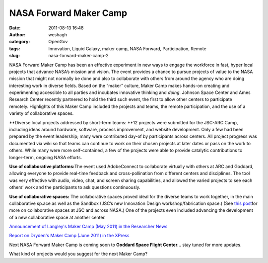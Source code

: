NASA Forward Maker Camp
#######################
:date: 2011-08-13 16:48
:author: weshagh
:category: OpenGov
:tags: Innovation, Liquid Galaxy, maker camp, NASA Forward, Participation, Remote
:slug: nasa-forward-maker-camp-2

NASA Forward Maker Camp has been an effective experiment in new ways
to engage the workforce in fast, hyper local projects that advance
NASA’s mission and vision. The event provides a chance to pursue
projects of value to the NASA mission that might not normally be done
and also to collaborate with others from around the agency who are doing
interesting work in diverse fields. Based on the “maker” culture, Maker
Camp makes hands-on creating and experimenting accessible to all parties
and incubates innovative thinking and *doing*. Johnson Space Center and
Ames Research Center recently partnered to hold the third such event,
the first to allow other centers to participate remotely. Highlights of
this Maker Camp included the projects and teams, the remote
participation, and the use of a variety of collaborative spaces.

**Diverse local projects addressed by short-term teams: **\ 12 projects
were submitted for the JSC-ARC Camp, including ideas around hardware,
software, process improvement, and website development. Only a few had
been prepared by the event leadership; many were contributed day-of by
participants across centers. All project progress was documented via
wiki so that teams can continue to work on their chosen projects at
later dates or pass on the work to others. While many were more
self-contained, a few of the projects were able to provide catalytic
contributions to longer-term, ongoing NASA efforts.

|Maker Camp projects|

**Use of collaborative platforms:**\ The event used AdobeConnect to
collaborate virtually with others at ARC and Goddard, allowing everyone
to provide real-time feedback and cross-pollination from different
centers and disciplines. The tool was very effective with audio, video,
chat, and screen sharing capabilities, and allowed the varied projects
to see each others’ work and the participants to ask questions
continuously.

|Adobe Connect at Maker Camp|

**Use of collaborative spaces:** The collaborative spaces proved ideal
for the diverse teams to work together, in the main collaborative sp.ace
as well as the Sandbox (JSC’s new Innovation Design workshop/fabrication
space.) (See `this post`_\ for more on collaborative spaces at JSC and
across NASA.) One of the projects even included advancing the
development of a new collaborative space at another center.

|MakerBot printing a shuttle|

|Liquid Galaxy Project|

`Announcement of Langley's Maker Camp (May 2011) in the Researcher
News`_

`Report on Dryden's Maker Camp (June 2011) in the XPress`_

Next NASA Forward Maker Camp is coming soon to **Goddard Space Flight
Center**... stay tuned for more updates.

What kind of projects would you suggest for the next Maker Camp?

.. _this post: http://open.nasa.gov/blog/2011/07/28/working-outside-the-box-at-johnson-space-center-a-cross-post-from-ask-magazine/
.. _Announcement of Langley's Maker Camp (May 2011) in the Researcher News: http://www.nasa.gov/centers/langley/news/researchernews/rn_makercamp.html
.. _Report on Dryden's Maker Camp (June 2011) in the XPress: http://www.nasa.gov/centers/dryden/pdf/560781main_06_17_11.pdf

.. |Maker Camp projects| image:: http://open.nasa.gov/wp-content/uploads/2011/08/projects-199x300.jpg
.. |Adobe Connect at Maker Camp| image:: http://open.nasa.gov/wp-content/uploads/2011/08/intern-300x199.jpg
.. |MakerBot printing a shuttle| image:: http://open.nasa.gov/wp-content/uploads/2011/08/makerbot-300x199.jpg
.. |Liquid Galaxy Project| image:: http://open.nasa.gov/wp-content/uploads/2011/08/liquidgalaxy-300x224.jpg
